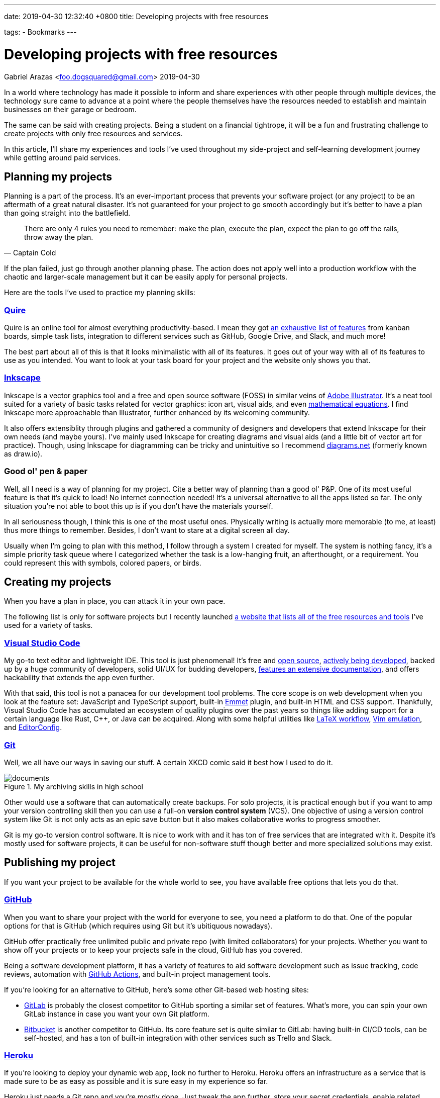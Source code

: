 ---
date: 2019-04-30 12:32:40 +0800
title: Developing projects with free resources

tags:
  - Bookmarks
---

= Developing projects with free resources
Gabriel Arazas <foo.dogsquared@gmail.com>
2019-04-30

:toc:


In a world where technology has made it possible to inform and share experiences with other people through multiple devices, the technology sure came to advance at a point where the people themselves have the resources needed to establish and maintain businesses on their garage or bedroom.

The same can be said with creating projects.
Being a student on a financial tightrope, it will be a fun and frustrating challenge to create projects with only free resources and services.

In this article, I'll share my experiences and tools I've used throughout my side-project and self-learning development journey while getting around paid services.




== Planning my projects

Planning is a part of the process.
It's an ever-important process that prevents your software project (or any project) to be an aftermath of a great natural disaster.
It's not guaranteed for your project to go smooth accordingly but it's better to have a plan than going straight into the battlefield.

[quote, Captain Cold]
There are only 4 rules you need to remember: make the plan, execute the
plan, expect the plan to go off the rails, throw away the plan.

If the plan failed, just go through another planning phase.
The action does not apply well into a production workflow with the chaotic and larger-scale management but it can be easily apply for personal projects.

Here are the tools I've used to practice my planning skills:


=== https://quire.io/[Quire]

Quire is an online tool for almost everything productivity-based. I mean
they got https://quire.io/features[an exhaustive list of features] from
kanban boards, simple task lists, integration to different services such
as GitHub, Google Drive, and Slack, and much more!

The best part about all of this is that it looks minimalistic with all
of its features. It goes out of your way with all of its features to use
as you intended. You want to look at your task board for your project
and the website only shows you that.


=== https://inkscape.org/[Inkscape]

Inkscape is a vector graphics tool and a free and open source software (FOSS) in similar veins of https://www.adobe.com/products/illustrator.html[Adobe Illustrator].
It's a neat tool suited for a variety of basic tasks related for vector graphics: icon art, visual aids, and even https://wiki.inkscape.org/wiki/index.php/LaTeX[mathematical equations].
I find Inkscape more approachable than Illustrator, further enhanced by its welcoming community.

It also offers extensiblity through plugins and gathered a community of designers and developers that extend Inkscape for their own needs (and maybe yours).
I've mainly used Inkscape for creating diagrams and visual aids (and a little bit of vector art for practice).
Though, using Inkscape for diagramming can be tricky and unintuitive so I recommend https://app.diagrams.net/[diagrams.net] (formerly known as draw.io).




=== Good ol' pen & paper

Well, all I need is a way of planning for my project.
Cite a better way of planning than a good ol' P&P.
One of its most useful feature is that it's quick to load!
No internet connection needed!
It's a universal alternative to all the apps listed so far.
The only situation you're not able to boot this up is if you don't have the materials yourself.

In all seriousness though, I think this is one of the most useful ones.
Physically writing is actually more memorable (to me, at least) thus more things to remember.
Besides, I don't want to stare at a digital screen all day.

Usually when I'm going to plan with this method, I follow through a system I created for myself.
The system is nothing fancy, it's a simple priority task queue where I categorized whether the task is a low-hanging fruit, an afterthought, or a requirement.
You could represent this with symbols, colored papers, or birds.




== Creating my projects

When you have a plan in place, you can attack it in your own pace.

The following list is only for software projects but I recently launched https://freebies-hunt.netlify.app/[a website that lists all of the free resources and tools] I've used for a variety of tasks.


=== https://code.visualstudio.com/[Visual Studio Code]

My go-to text editor and lightweight IDE.
This tool is just phenomenal!
It's free and https://github.com/Microsoft/vscode[open source], https://code.visualstudio.com/updates/[actively being developed], backed up by a huge community of developers, solid UI/UX for budding developers, https://code.visualstudio.com/docs[features an extensive documentation], and offers hackability that extends the app even further.

With that said, this tool is not a panacea for our development tool problems.
The core scope is on web development when you look at the feature set: JavaScript and TypeScript support, built-in https://www.emmet.io/[Emmet] plugin, and built-in HTML and CSS support.
Thankfully, Visual Studio Code has accumulated an ecosystem of quality plugins over the past years so things like adding support for a certain language like Rust, C++, or Java can be acquired.
Along with some helpful utilities like https://marketplace.visualstudio.com/items?itemName=James-Yu.latex-workshop[LaTeX workflow], https://marketplace.visualstudio.com/items?itemName=vscodevim.vim[Vim emulation], and https://marketplace.visualstudio.com/items?itemName=EditorConfig.EditorConfig[EditorConfig].


=== https://git-scm.com/[Git]

Well, we all have our ways in saving our stuff.
A certain XKCD comic said it best how I used to do it.

image::https://imgs.xkcd.com/comics/documents.png[title="My archiving skills in high school"]

Other would use a software that can automatically create backups.
For solo projects, it is practical enough but if you want to amp your version controlling skill then you can use a full-on **version control system** (VCS).
One objective of using a version control system like Git is not only acts as an epic save button but it also makes collaborative works to progress smoother.

Git is my go-to version control software.
It is nice to work with and it has ton of free services that are integrated with it.
Despite it's mostly used for software projects, it can be useful for non-software stuff though better and more specialized solutions may exist.




== Publishing my project

If you want your project to be available for the whole world to see, you have available free options that lets you do that.


=== https://github.com/[GitHub]

When you want to share your project with the world for everyone to see, you need a platform to do that.
One of the popular options for that is GitHub (which requires using Git but it's ubitiquous nowadays).

GitHub offer practically free unlimited public and private repo (with limited collaborators) for your projects.
Whether you want to show off your projects or to keep your projects safe in the cloud, GitHub has you covered.

Being a software development platform, it has a variety of features to aid software development such as issue tracking, code reviews, automation with https://github.com/features/actions[GitHub Actions], and built-in project management tools.

If you're looking for an alternative to GitHub, here's some other Git-based web hosting sites:

* https://gitlab.com/[GitLab] is probably the closest competitor to GitHub sporting a similar set of features.
What's more, you can spin your own GitLab instance in case you want your own Git platform.

* https://bitbucket.org/[Bitbucket] is another competitor to GitHub.
Its core feature set is quite similar to GitLab: having built-in CI/CD tools, can be self-hosted, and has a ton of built-in integration with other services such as Trello and Slack.


=== http://heroku.com/[Heroku]

If you're looking to deploy your dynamic web app, look no further to Heroku.
Heroku offers an infrastructure as a service that is made sure to be as easy as possible and it is sure easy in my experience so far.

Heroku just needs a Git repo and you're mostly done.
Just tweak the app further, store your secret credentials, enable related services for your app, and your app will set ablaze live (or crash) on the web.

If you're looking for other hosts that support multiple languages and setup, have a look at the following list.

* https://glitch.com/[Glitch] — One of the coolest alternative to Heroku.
It's another app deployment platform but with the sense of community mixed in.
However, it's not suitable for production deployment.

* https://zeit.co/now[Now] is an app deployment service from Zeit.
It offers a platform to deploy your web apps though you have to integrate it with your app instead of just placing your app and letting it run.
Like Heroku, it also offers a generous free tier that is mostly enough for managing multiple hobby projects.

* http://firebase.google.com/[Firebase] offers a generous free tier which can take a while before reaching the limit if you're deploying a few personal dev projects.

* https://repl.it/[Repl.it] — Possibly one of the best alternatives to Heroku.
Similar to Glitch, it's an online IDE that https://repl.it/site/languages[supports a lot of languages] and it got
https://repl.it/discord[a community of hackers behind it].
It's a pretty cool tool especially for hobby projects, personal demos, and such.


=== https://www.netlify.com/[Netlify]

If you want to publish your static website, no need to deploy it with Heroku since it'll just add to your monthly quota.
https://www.netlify.com/[Netlify] is one of the perfect platforms for that.

Like Heroku, Netlify is a platform that aims to make web app deployment as easy as possible.
Just create an account, login to Netlify, integrate your Git repo, and give configurations for deployment then celebrate!

It offers out-of-the-box integration with common web workflow like task runners and Git repos and https://www.netlify.com/products/build/[automates them through a work pipeline], doing all the work for you.
It's pretty fantastic especially if you're working solo.

Of course, https://www.netlify.com/pricing/[Netlify offers a generous free tier] limiting your account up to 100GB bandwidth for your list of
deployed projects.
For me, that is more than enough.

Of course, tons of alternatives are available but here's the following that topped the list for me:

* https://surge.sh/[Surge] — One of the more popular static site
deployment tool. It's simply a deployment tool available in the command
line. Also provides out-of-the-box integration with common workflows.

* https://pages.github.com/[GitHub Pages] offers similarly generous resources for your static apps.
If you're mainly a https://gitlab.com[GitLab] user, https://docs.gitlab.com/ee/user/project/pages/[GitLab also offers a similar service].

* https://zeit.co/now[Now] is still one of them.

With all of those above, you're practically set for life in your webdevelopment learning journey.
It's pretty amazing that we get these stuff for FREE, mind you.




== Conclusion

There's my general workflow in its glory using only with (mostly) free and open source technologies.
There's a lot more things to keep an eye on especially if you're looking for a specific set of technologies or needs.
If you're looking for more open content, I can point you to the following:

* https://github.com/sindresorhus/awesome[`awesome`] — A list of
resource list of various technologies and topics from software
development, music, research, to game development. You should be able to
get a start of your search of open content from there.

* It's a shameless plug but https://freebies-hunt.netlify.com/[Freebies Hunt] is a personally curated list of free resources that I've used for a variety of tasks including music production, 3D modelling, and art.

One of the most beneficial things on free and open content today is that they're easily accessible as they're easily created.
Not only that it does help on making the technology to easily create interest on the public but also to create progress by everyone.

